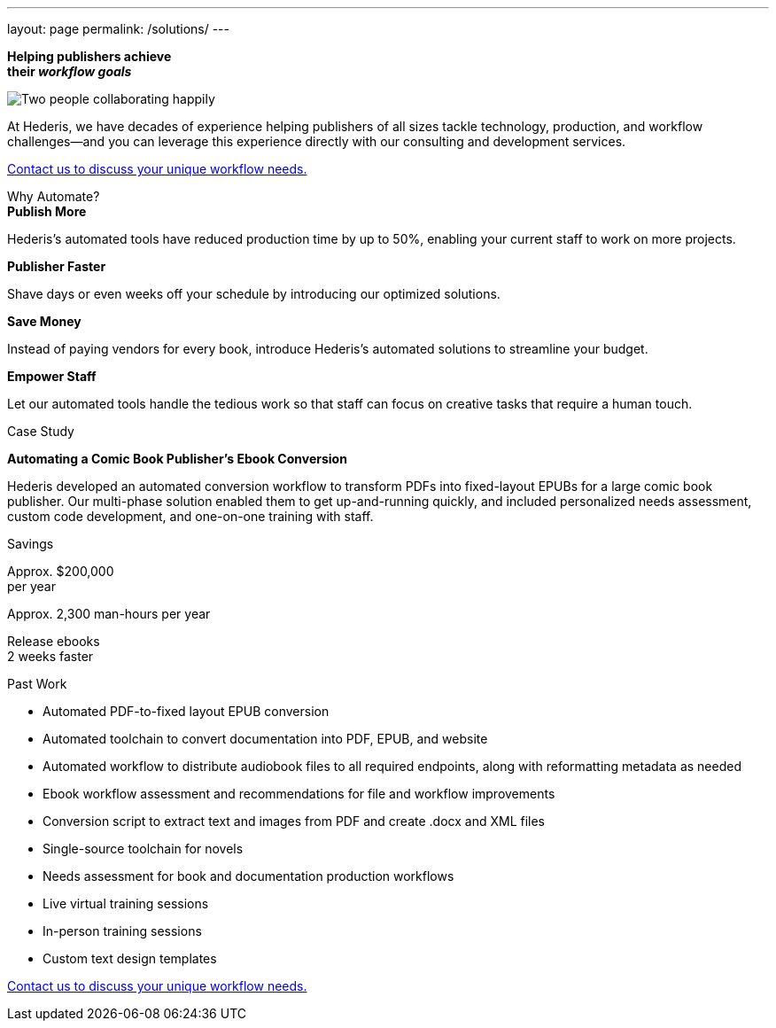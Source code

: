 ---
layout: page
permalink: /solutions/
---

[.pagebanner]
****
[.bg]
******
 
******

[.inlinehighlight-white]*Helping publishers achieve* + 
[.inlinehighlight-white]*their [.inlinehighlight]_workflow goals_*

image::/images/fist-bump-banner.png[Two people collaborating happily]
****

[.headline]
****
At Hederis, we have decades of experience helping publishers of all sizes tackle technology, production, and workflow challenges—and you can leverage this experience directly with our consulting and development services.
****

[.button]
****
mailto:info@hederis.com[Contact us to discuss your unique workflow needs.]
****

.Why Automate?
[.shaded]
****
[.cards]
******
.[.inlinehighlight]*Publish More*
[role=card morebooks]
********
Hederis's automated tools have reduced production time by up to 50%, enabling your current staff to work on more projects.
********

.[.inlinehighlight]*Publisher Faster*
[role=card faster]
********
Shave days or even weeks off your schedule by introducing our optimized solutions.
********

.[.inlinehighlight]*Save Money*
[role=card money]
********
Instead of paying vendors for every book, introduce Hederis's automated solutions to streamline your budget.
********

.[.inlinehighlight]*Empower Staff*
[role=card staff]
********
Let our automated tools handle the tedious work so that staff can focus on creative tasks that require a human touch.
********
******
****

.Case Study
[.recognition]
****
[.inlinehighlight]*Automating a Comic Book Publisher's Ebook Conversion*

Hederis developed an automated conversion workflow to transform PDFs into fixed-layout EPUBs for a large comic book publisher. Our multi-phase solution enabled them to get up-and-running quickly, and included personalized needs assessment, custom code development, and one-on-one training with staff.

.Savings
[role=recognition minipoints]
******
[.cards]
********
Approx. $200,000 +
per year

Approx. 2,300 man-hours per year

Release ebooks +
2 weeks faster
********
******

****

[role=shaded flexrow]
****
[.pullquote]
Past Work

[.twocol]
* Automated PDF-to-fixed layout EPUB conversion
* Automated toolchain to convert documentation into PDF, EPUB, and website
* Automated workflow to distribute audiobook files to all required endpoints, along with reformatting metadata as needed
* Ebook workflow assessment and recommendations for file and workflow improvements
* Conversion script to extract text and images from PDF and create .docx and XML files
* Single-source toolchain for novels
* Needs assessment for book and documentation production workflows
* Live virtual training sessions
* In-person training sessions
* Custom text design templates
****

[role=button padded]
****
mailto:info@hederis.com[Contact us to discuss your unique workflow needs.]
****
